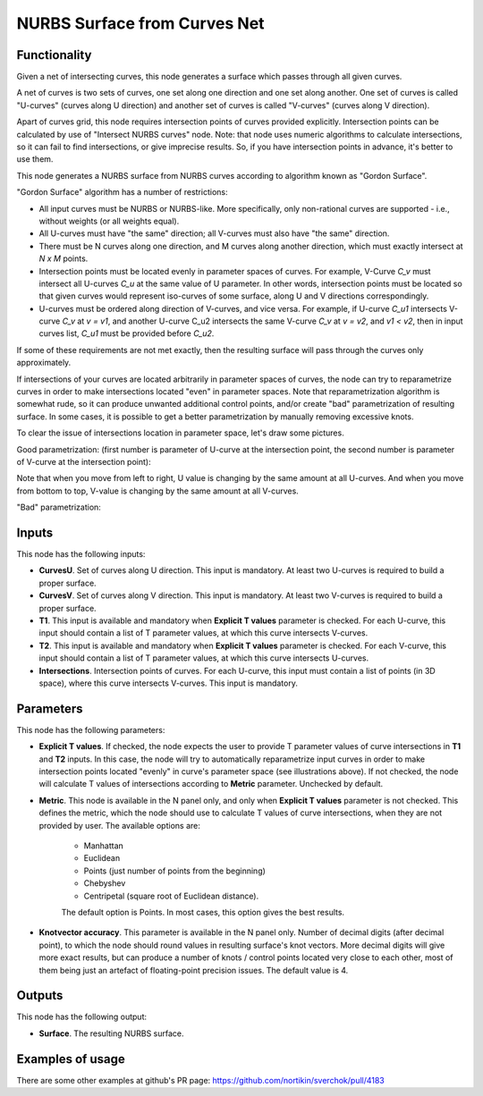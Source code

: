 NURBS Surface from Curves Net
=============================

Functionality
-------------

Given a net of intersecting curves, this node generates a surface which passes
through all given curves.

A net of curves is two sets of curves, one set along one direction and one set
along another. One set of curves is called "U-curves" (curves along U
direction) and another set of curves is called "V-curves" (curves along V
direction).

Apart of curves grid, this node requires intersection points of curves provided
explicitly. Intersection points can be calculated by use of "Intersect NURBS
curves" node. Note: that node uses numeric algorithms to calculate
intersections, so it can fail to find intersections, or give imprecise results.
So, if you have intersection points in advance, it's better to use them.

This node generates a NURBS surface from NURBS curves according to algorithm
known as "Gordon Surface".

"Gordon Surface" algorithm has a number of restrictions:

* All input curves must be NURBS or NURBS-like. More specifically, only
  non-rational curves are supported - i.e., without weights (or all weights
  equal).
* All U-curves must have "the same" direction; all V-curves must also have "the
  same" direction.
* There must be N curves along one direction, and M curves along another
  direction, which must exactly intersect at `N x M` points.
* Intersection points must be located evenly in parameter spaces of curves. For
  example, V-Curve `C_v` must intersect all U-curves `C_u` at the same value of
  U parameter. In other words, intersection points must be located so that
  given curves would represent iso-curves of some surface, along U and V
  directions correspondingly.
* U-curves must be ordered along direction of V-curves, and vice versa. For
  example, if U-curve `C_u1` intersects V-curve `C_v` at `v = v1`, and another
  U-curve C_u2 intersects the same V-curve `C_v` at `v = v2`, and `v1 < v2`,
  then in input curves list, `C_u1` must be provided before `C_u2`.

If some of these requirements are not met exactly, then the resulting surface
will pass through the curves only approximately.

If intersections of your curves are located arbitrarily in parameter spaces of
curves, the node can try to reparametrize curves in order to make intersections
located "even" in parameter spaces. Note that reparametrization algorithm is
somewhat rude, so it can produce unwanted additional control points, and/or
create "bad" parametrization of resulting surface. In some cases, it is
possible to get a better parametrization by manually removing excessive knots.

To clear the issue of intersections location in parameter space, let's draw some pictures.

Good parametrization: (first number is parameter of U-curve at the intersection
point, the second number is parameter of V-curve at the intersection point):

.. image:: https://user-images.githubusercontent.com/284644/123667069-394a7c00-d853-11eb-86dd-4b7b79bbb827.png

Note that when you move from left to right, U value is changing by the same
amount at all U-curves. And when you move from bottom to top, V-value is
changing by the same amount at all V-curves.

"Bad" parametrization:

.. image:: https://user-images.githubusercontent.com/284644/123667108-44051100-d853-11eb-9f68-52529b2278d8.png

Inputs
------

This node has the following inputs:

* **CurvesU**. Set of curves along U direction. This input is mandatory. At
  least two U-curves is required to build a proper surface.
* **CurvesV**. Set of curves along V direction. This input is mandatory. At
  least two V-curves is required to build a proper surface.
* **T1**. This input is available and mandatory when **Explicit T values**
  parameter is checked. For each U-curve, this input should contain a list of T
  parameter values, at which this curve intersects V-curves.
* **T2**. This input is available and mandatory when **Explicit T values**
  parameter is checked. For each V-curve, this input should contain a list of T
  parameter values, at which this curve intersects U-curves.
* **Intersections**. Intersection points of curves. For each U-curve, this
  input must contain a list of points (in 3D space), where this curve
  intersects V-curves. This input is mandatory.

Parameters
----------

This node has the following parameters:

* **Explicit T values**. If checked, the node expects the user to provide T
  parameter values of curve intersections in **T1** and **T2** inputs. In this
  case, the node will try to automatically reparametrize input curves in order
  to make intersection points located "evenly" in curve's parameter space (see
  illustrations above). If not checked, the node will calculate T values of
  intersections according to **Metric** parameter. Unchecked by default.
* **Metric**. This node is available in the N panel only, and only when
  **Explicit T values** parameter is not checked. This defines the metric,
  which the node should use to calculate T values of curve intersections, when
  they are not provided by user. The available options are:

   * Manhattan
   * Euclidean
   * Points (just number of points from the beginning)
   * Chebyshev
   * Centripetal (square root of Euclidean distance).

   The default option is Points. In most cases, this option gives the best results.
* **Knotvector accuracy**. This parameter is available in the N panel only.
  Number of decimal digits (after decimal point), to which the node should
  round values in resulting surface's knot vectors. More decimal digits will
  give more exact results, but can produce a number of knots / control points
  located very close to each other, most of them being just an artefact of
  floating-point precision issues. The default value is 4.

Outputs
-------

This node has the following output:

* **Surface**. The resulting NURBS surface.

Examples of usage
-----------------

.. image:: https://user-images.githubusercontent.com/284644/123552408-71888680-d78f-11eb-92b7-904edc5a53bb.png

.. image:: https://user-images.githubusercontent.com/284644/124376217-4e923100-dcbf-11eb-8a50-4c4f2e21442f.png

There are some other examples at github's PR page: https://github.com/nortikin/sverchok/pull/4183
